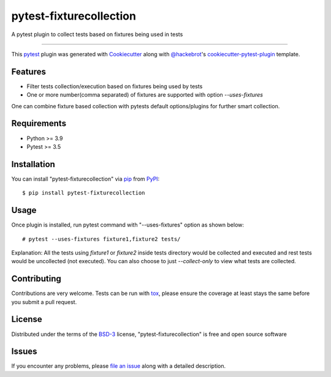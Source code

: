 ========================
pytest-fixturecollection
========================

.. image:: https://img.shields.io/pypi/v/pytest-fixturecollection.svg
    :target: https://pypi.org/project/pytest-fixturecollection
    :alt: PyPI version

.. image:: https://img.shields.io/pypi/pyversions/pytest-fixturecollection.svg
    :target: https://pypi.org/project/pytest-fixturecollection
    :alt: Python versions

.. image:: https://ci.appveyor.com/api/projects/status/github/jyejare/pytest-fixturecollection?branch=master
    :target: https://ci.appveyor.com/project/jyejare/pytest-fixturecollection/branch/master
    :alt: See Build Status on AppVeyor

A pytest plugin to collect tests based on fixtures being used in tests

----

This `pytest`_ plugin was generated with `Cookiecutter`_ along with `@hackebrot`_'s `cookiecutter-pytest-plugin`_ template.


Features
--------

* Filter tests collection/execution based on fixtures being used by tests
* One or more number(comma separated) of fixtures are supported with option `--uses-fixtures`

One can combine fixture based collection with pytests default options/plugins for further smart collection.

Requirements
------------

* Python >= 3.9
* Pytest >= 3.5



Installation
------------

You can install "pytest-fixturecollection" via `pip`_ from `PyPI`_::

    $ pip install pytest-fixturecollection


Usage
-----


Once plugin is installed, run pytest command with "--uses-fixtures" option as shown below::

    # pytest --uses-fixtures fixture1,fixture2 tests/


Explanation: All the tests using `fixture1` or `fixture2` inside tests directory would be collected and executed and rest tests would be uncollected (not executed). You can also choose to just `--collect-only` to view what tests are collected.

Contributing
------------
Contributions are very welcome. Tests can be run with `tox`_, please ensure
the coverage at least stays the same before you submit a pull request.

License
-------

Distributed under the terms of the `BSD-3`_ license, "pytest-fixturecollection" is free and open source software


Issues
------

If you encounter any problems, please `file an issue`_ along with a detailed description.

.. _`Cookiecutter`: https://github.com/audreyr/cookiecutter
.. _`@hackebrot`: https://github.com/hackebrot
.. _`MIT`: http://opensource.org/licenses/MIT
.. _`BSD-3`: http://opensource.org/licenses/BSD-3-Clause
.. _`GNU GPL v3.0`: http://www.gnu.org/licenses/gpl-3.0.txt
.. _`Apache Software License 2.0`: http://www.apache.org/licenses/LICENSE-2.0
.. _`cookiecutter-pytest-plugin`: https://github.com/pytest-dev/cookiecutter-pytest-plugin
.. _`file an issue`: https://github.com/jyejare/pytest-fixturecollection/issues
.. _`pytest`: https://github.com/pytest-dev/pytest
.. _`tox`: https://tox.readthedocs.io/en/latest/
.. _`pip`: https://pypi.org/project/pip/
.. _`PyPI`: https://pypi.org/project
